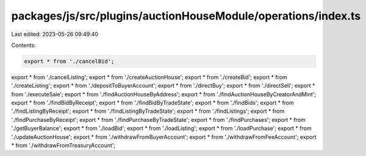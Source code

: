 packages/js/src/plugins/auctionHouseModule/operations/index.ts
==============================================================

Last edited: 2023-05-26 09:49:40

Contents:

.. code-block:: ts

    export * from './cancelBid';
export * from './cancelListing';
export * from './createAuctionHouse';
export * from './createBid';
export * from './createListing';
export * from './depositToBuyerAccount';
export * from './directBuy';
export * from './directSell';
export * from './executeSale';
export * from './findAuctionHouseByAddress';
export * from './findAuctionHouseByCreatorAndMint';
export * from './findBidByReceipt';
export * from './findBidByTradeState';
export * from './findBids';
export * from './findListingByReceipt';
export * from './findListingByTradeState';
export * from './findListings';
export * from './findPurchaseByReceipt';
export * from './findPurchaseByTradeState';
export * from './findPurchases';
export * from './getBuyerBalance';
export * from './loadBid';
export * from './loadListing';
export * from './loadPurchase';
export * from './updateAuctionHouse';
export * from './withdrawFromBuyerAccount';
export * from './withdrawFromFeeAccount';
export * from './withdrawFromTreasuryAccount';


